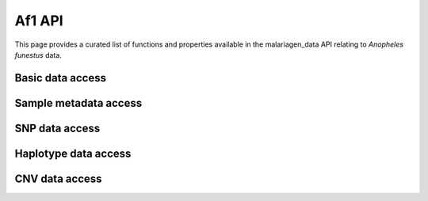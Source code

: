 Af1 API
=======

This page provides a curated list of functions and properties available in the malariagen_data API relating to *Anopheles funestus* data.

Basic data access
-----------------
.. autosummary::
    :toctree: generated/

    malariagen_data.af1.Af1.client_location
    malariagen_data.af1.Af1.config
    malariagen_data.af1.Af1.lookup_release
    malariagen_data.af1.Af1.open_file
    malariagen_data.af1.Af1.read_files
    malariagen_data.af1.Af1.releases
    malariagen_data.af1.Af1.results_cache_get
    malariagen_data.af1.Af1.results_cache_set
    malariagen_data.af1.Af1.sample_sets

Sample metadata access
----------------------
.. autosummary::
    :toctree: generated/

    malariagen_data.af1.Af1.add_extra_metadata
    malariagen_data.af1.Af1.aim_metadata
    malariagen_data.af1.Af1.clear_extra_metadata
    malariagen_data.af1.Af1.cohorts_metadata
    malariagen_data.af1.Af1.count_samples
    malariagen_data.af1.Af1.general_metadata
    malariagen_data.af1.Af1.lookup_sample
    malariagen_data.af1.Af1.plot_samples_bar
    malariagen_data.af1.Af1.plot_samples_interactive_map
    malariagen_data.af1.Af1.sample_metadata
    malariagen_data.af1.Af1.wgs_data_catalog

SNP data access
---------------
.. autosummary::
    :toctree: generated/

    malariagen_data.af1.Af1.is_accessible
    malariagen_data.af1.Af1.open_site_annotations
    malariagen_data.af1.Af1.open_site_filters
    malariagen_data.af1.Af1.open_snp_genotypes
    malariagen_data.af1.Af1.open_snp_sites
    malariagen_data.af1.Af1.plot_snps
    malariagen_data.af1.Af1.plot_snps_track
    malariagen_data.af1.Af1.site_annotations
    malariagen_data.af1.Af1.site_filters
    malariagen_data.af1.Af1.site_mask_ids
    malariagen_data.af1.Af1.snp_allele_counts
    malariagen_data.af1.Af1.snp_calls
    malariagen_data.af1.Af1.snp_dataset
    malariagen_data.af1.Af1.snp_genotypes
    malariagen_data.af1.Af1.snp_sites
    malariagen_data.af1.Af1.snp_variants

Haplotype data access
---------------------
.. autosummary::
    :toctree: generated/

    malariagen_data.af1.Af1.haplotypes
    malariagen_data.af1.Af1.open_haplotypes
    malariagen_data.af1.Af1.open_haplotype_sites
    malariagen_data.af1.Af1.phasing_analysis_ids
    

CNV data access
---------------
.. autosummary::
    :toctree: generated/

    malariagen_data.af1.Af1.coverage_calls_analysis_ids
    malariagen_data.af1.Af1.cnv_coverage_calls
    malariagen_data.af1.Af1.cnv_discordant_read_calls
    malariagen_data.af1.Af1.cnv_hmm
    malariagen_data.af1.Af1.open_cnv_coverage_calls
    malariagen_data.af1.Af1.open_cnv_discordant_read_calls
    malariagen_data.af1.Af1.open_cnv_hmm
    malariagen_data.af1.Af1.plot_cnv_hmm_coverage
    malariagen_data.af1.Af1.plot_cnv_hmm_coverage_track
    malariagen_data.af1.Af1.plot_cnv_hmm_heatmap
    malariagen_data.af1.Af1.plot_cnv_hmm_heatmap_track
